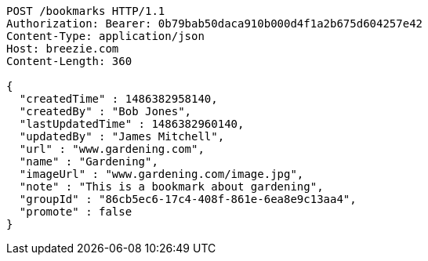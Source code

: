 [source,http,options="nowrap"]
----
POST /bookmarks HTTP/1.1
Authorization: Bearer: 0b79bab50daca910b000d4f1a2b675d604257e42
Content-Type: application/json
Host: breezie.com
Content-Length: 360

{
  "createdTime" : 1486382958140,
  "createdBy" : "Bob Jones",
  "lastUpdatedTime" : 1486382960140,
  "updatedBy" : "James Mitchell",
  "url" : "www.gardening.com",
  "name" : "Gardening",
  "imageUrl" : "www.gardening.com/image.jpg",
  "note" : "This is a bookmark about gardening",
  "groupId" : "86cb5ec6-17c4-408f-861e-6ea8e9c13aa4",
  "promote" : false
}
----